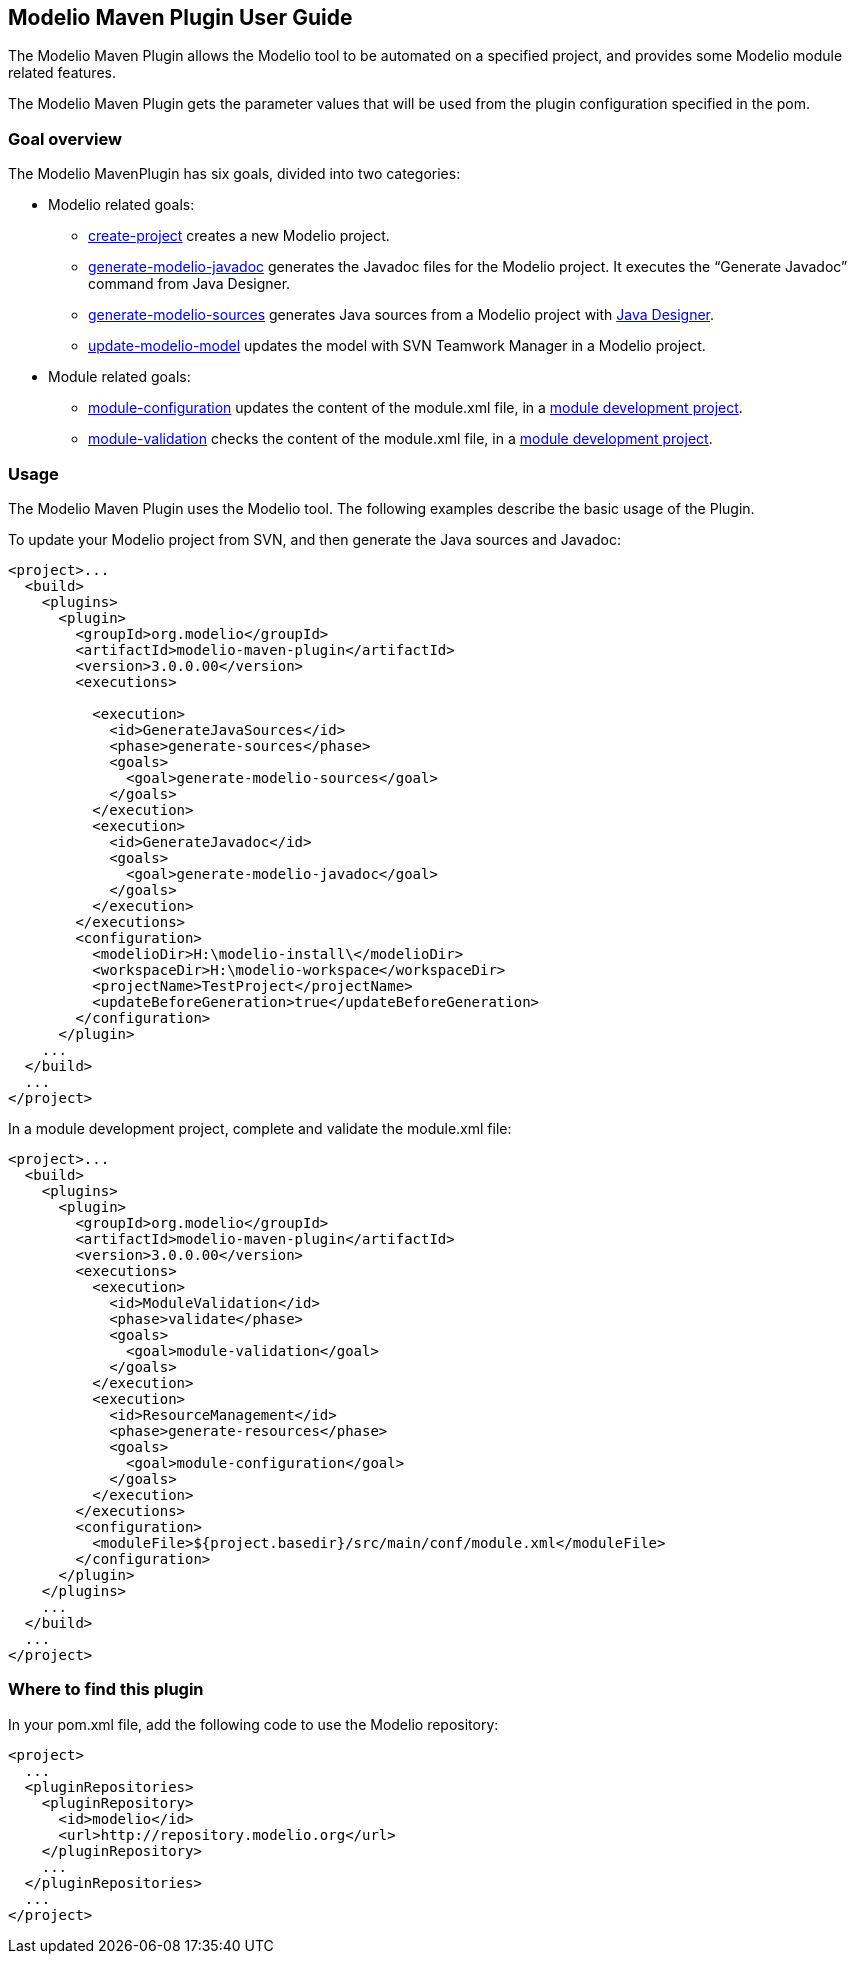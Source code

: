 [[Modelio-Maven-Plugin-User-Guide]]

[[modelio-maven-plugin-user-guide]]
Modelio Maven Plugin User Guide
-------------------------------

The Modelio Maven Plugin allows the Modelio tool to be automated on a specified project, and provides some Modelio module related features.

The Modelio Maven Plugin gets the parameter values that will be used from the plugin configuration specified in the pom.

[[Goal-overview]]

[[goal-overview]]
Goal overview
~~~~~~~~~~~~~

The Modelio MavenPlugin has six goals, divided into two categories:

* Modelio related goals:
** link:Create-project.html[create-project] creates a new Modelio project.
** link:Generate-modelio-javadoc.html[generate-modelio-javadoc] generates the Javadoc files for the Modelio project. It executes the “Generate Javadoc” command from Java Designer.
** link:Generate-modelio-sources.html[generate-modelio-sources] generates Java sources from a Modelio project with http://forge.modelio.org/projects/javadesigner-documentation/wiki[Java Designer].
** link:Update-modelio-model.html[update-modelio-model] updates the model with SVN Teamwork Manager in a Modelio project.
* Module related goals:
** link:Module-configuration.html[module-configuration] updates the content of the module.xml file, in a http://forge.modelio.org/projects/modelio3-moduledevelopersmanuals-devguide/wiki[module development project].
** link:Module-validation.html[module-validation] checks the content of the module.xml file, in a http://forge.modelio.org/projects/modelio3-moduledevelopersmanuals-devguide/wiki[module development project].

[[Usage]]

[[usage]]
Usage
~~~~~

The Modelio Maven Plugin uses the Modelio tool. The following examples describe the basic usage of the Plugin.

To update your Modelio project from SVN, and then generate the Java sources and Javadoc:

....
<project>...
  <build>
    <plugins>
      <plugin>
        <groupId>org.modelio</groupId>
        <artifactId>modelio-maven-plugin</artifactId>
        <version>3.0.0.00</version>
        <executions>

          <execution>
            <id>GenerateJavaSources</id>
            <phase>generate-sources</phase>
            <goals>
              <goal>generate-modelio-sources</goal>
            </goals>
          </execution>
          <execution>
            <id>GenerateJavadoc</id>
            <goals>
              <goal>generate-modelio-javadoc</goal>
            </goals>
          </execution>
        </executions>
        <configuration>
          <modelioDir>H:\modelio-install\</modelioDir>
          <workspaceDir>H:\modelio-workspace</workspaceDir>
          <projectName>TestProject</projectName>
          <updateBeforeGeneration>true</updateBeforeGeneration>
        </configuration>
      </plugin>
    ...
  </build>
  ...
</project>
....

In a module development project, complete and validate the module.xml file:

....
<project>...
  <build>
    <plugins>
      <plugin>
        <groupId>org.modelio</groupId>
        <artifactId>modelio-maven-plugin</artifactId>
        <version>3.0.0.00</version>
        <executions>
          <execution>
            <id>ModuleValidation</id>
            <phase>validate</phase>
            <goals>
              <goal>module-validation</goal>
            </goals>
          </execution>
          <execution>
            <id>ResourceManagement</id>
            <phase>generate-resources</phase>
            <goals>
              <goal>module-configuration</goal>
            </goals>
          </execution>
        </executions>
        <configuration>
          <moduleFile>${project.basedir}/src/main/conf/module.xml</moduleFile>
        </configuration>
      </plugin>
    </plugins>
    ...
  </build>
  ...
</project>
....

[[Where-to-find-this-plugin]]

[[where-to-find-this-plugin]]
Where to find this plugin
~~~~~~~~~~~~~~~~~~~~~~~~~

In your pom.xml file, add the following code to use the Modelio repository:

....
<project>
  ...
  <pluginRepositories>
    <pluginRepository>
      <id>modelio</id>
      <url>http://repository.modelio.org</url>
    </pluginRepository>
    ...
  </pluginRepositories>
  ...
</project>
....


